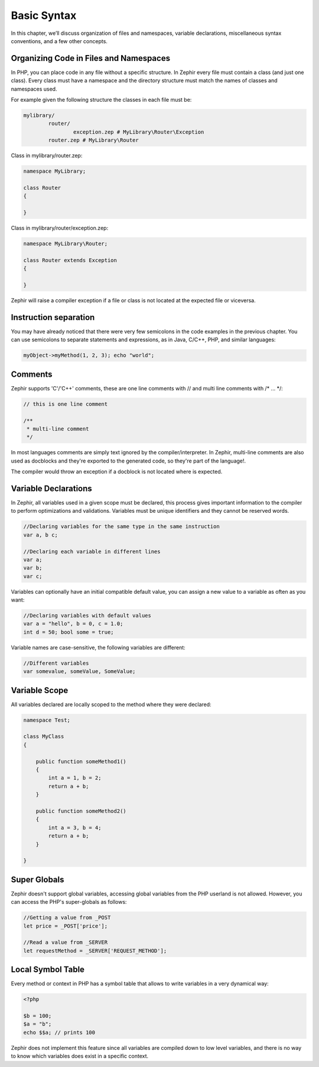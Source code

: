 Basic Syntax
============
In this chapter, we’ll discuss organization of files and namespaces, variable declarations,
miscellaneous syntax conventions, and a few other concepts.

Organizing Code in Files and Namespaces
---------------------------------------
In PHP, you can place code in any file without a specific structure. In Zephir every file must contain
a class (and just one class). Every class must have a namespace and the directory structure must match
the names of classes and namespaces used.

For example given the following structure the classes in each file must be:

.. code-block:: sh

	mylibrary/
		router/
			exception.zep # MyLibrary\Router\Exception
		router.zep # MyLibrary\Router

Class in mylibrary/router.zep:

.. code-block:: javascript

	namespace MyLibrary;

	class Router
	{

	}

Class in mylibrary/router/exception.zep:

.. code-block:: php

	namespace MyLibrary\Router;

	class Router extends Exception
	{

	}

Zephir will raise a compiler exception if a file or class is not located at the expected file or viceversa.

Instruction separation
----------------------
You may have already noticed that there were very few semicolons in the code examples in the previous chapter.
You can use semicolons to separate statements and expressions, as in Java, C/C++, PHP, and similar languages:

.. code-block:: javascript

	myObject->myMethod(1, 2, 3); echo "world";

Comments
--------
Zephir supports 'C'/'C++' comments, these are one line comments with // and multi line comments with /* ... \*/:

.. code-block:: c

	// this is one line comment

	/**
	 * multi-line comment
	 */

In most languages comments are simply text ignored by the compiler/interpreter. In Zephir,
multi-line comments are also used as docblocks and they're exported to the generated code,
so they're part of the language!.

The compiler would throw an exception if a docblock is not located where is expected.

Variable Declarations
---------------------
In Zephir, all variables used in a given scope must be declared, this process gives important information
to the compiler to perform optimizations and validations. Variables must be unique identifiers and they cannot be
reserved words.

.. code-block:: javascript

	//Declaring variables for the same type	in the same instruction
	var a, b c;

	//Declaring each variable in different lines
	var a;
	var b;
	var c;

Variables can optionally have an initial compatible default value, you can assign a new value to a variable
as often as you want:

.. code-block:: javascript

	//Declaring variables with default values
	var a = "hello", b = 0, c = 1.0;
	int d = 50; bool some = true;

Variable names are case-sensitive, the following variables are different:

.. code-block:: javascript

	//Different variables
	var somevalue, someValue, SomeValue;

Variable Scope
--------------
All variables declared are locally scoped to the method where they were declared:

.. code-block:: javascript

    namespace Test;

    class MyClass
    {

        public function someMethod1()
        {
            int a = 1, b = 2;
            return a + b;
        }

        public function someMethod2()
        {
            int a = 3, b = 4;
            return a + b;
        }

    }

Super Globals
-------------
Zephir doesn't support global variables, accessing global variables from the PHP userland is not allowed.
However, you can access the PHP's super-globals as follows:

.. code-block:: javascript

	//Getting a value from _POST
	let price = _POST['price'];

	//Read a value from _SERVER
	let requestMethod = _SERVER['REQUEST_METHOD'];

Local Symbol Table
------------------
Every method or context in PHP has a symbol table that allows to write variables in a very dynamical
way:

.. code-block:: php

	<?php

	$b = 100;
	$a = "b";
	echo $$a; // prints 100

Zephir does not implement this feature since all variables are compiled down to low level variables,
and there is no way to know which variables does exist in a specific context.

